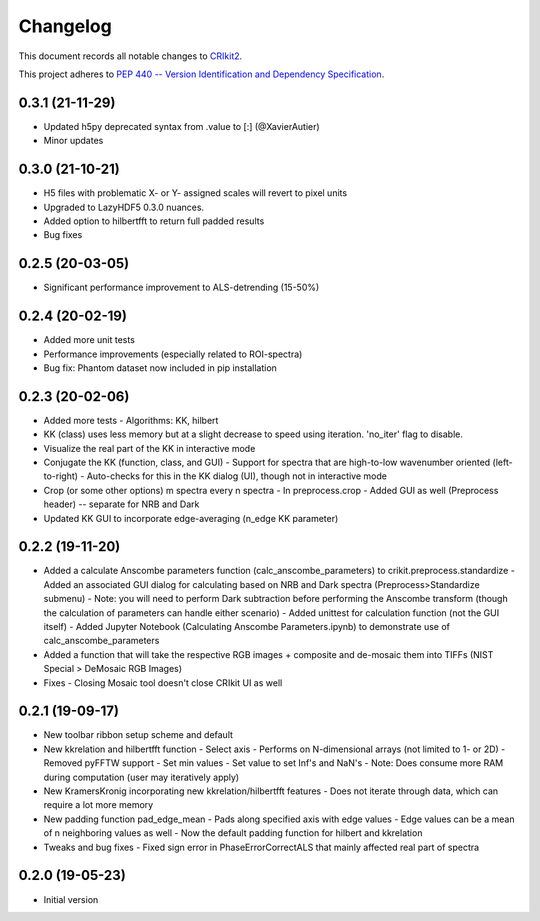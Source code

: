 =========
Changelog
=========

This document records all notable changes to 
`CRIkit2 <https://github.com/CCampJr/CRIkit2>`_.

This project adheres to `PEP 440 -- Version Identification 
and Dependency Specification <https://www.python.org/dev/peps/pep-0440/>`_.

0.3.1 (21-11-29)
-----------------
- Updated h5py deprecated syntax from .value to [:] (@XavierAutier)
- Minor updates

0.3.0 (21-10-21)
----------------
-   H5 files with problematic X- or Y- assigned scales will revert to pixel units
-   Upgraded to LazyHDF5 0.3.0 nuances.
-   Added option to hilbertfft to return full padded results
-   Bug fixes

0.2.5 (20-03-05)
----------------
-   Significant performance improvement to ALS-detrending (15-50%)

0.2.4 (20-02-19)
----------------
-   Added more unit tests
-   Performance improvements (especially related to ROI-spectra)
-   Bug fix: Phantom dataset now included in pip installation

0.2.3 (20-02-06)
----------------
-   Added more tests
    -   Algorithms: KK, hilbert
-   KK (class) uses less memory but at a slight decrease to speed using iteration. 'no_iter' flag to disable.
-   Visualize the real part of the KK in interactive mode
-   Conjugate the KK (function, class, and GUI)
    -   Support for spectra that are high-to-low wavenumber oriented (left-to-right)
    -   Auto-checks for this in the KK dialog (UI), though not in interactive mode
-   Crop (or some other options) m spectra every n spectra
    -   In preprocess.crop
    -   Added GUI as well (Preprocess header) -- separate for NRB and Dark
-   Updated KK GUI to incorporate edge-averaging (n_edge KK parameter)

0.2.2 (19-11-20)
----------------

-   Added a calculate Anscombe parameters function (calc_anscombe_parameters) to crikit.preprocess.standardize
    -   Added an associated GUI dialog for calculating based on NRB and Dark spectra (Preprocess>Standardize submenu)
    -   Note: you will need to perform Dark subtraction before performing the Anscombe transform (though the calculation of parameters can handle either scenario)
    -   Added unittest for calculation function (not the GUI itself)
    -   Added Jupyter Notebook (Calculating Anscombe Parameters.ipynb) to demonstrate use of calc_anscombe_parameters
-   Added a function that will take the respective RGB images + composite and de-mosaic them into TIFFs (NIST Special > DeMosaic RGB Images)
-   Fixes
    -   Closing Mosaic tool doesn't close CRIkit UI as well

0.2.1 (19-09-17)
------------------

-   New toolbar ribbon setup scheme and default
-   New kkrelation and hilbertfft function
    -   Select axis
    -   Performs on N-dimensional arrays (not limited to 1- or 2D)
    -   Removed pyFFTW support
    -   Set min values
    -   Set value to set Inf's and NaN's
    -   Note: Does consume more RAM during computation (user may iteratively apply)

-   New KramersKronig incorporating new kkrelation/hilbertfft features
    -   Does not iterate through data, which can require a lot more memory
    
-   New padding function pad_edge_mean
    -   Pads along specified axis with edge values
    -   Edge values can be a mean of n neighboring values as well
    -   Now the default padding function for hilbert and kkrelation

-   Tweaks and bug fixes
    -   Fixed sign error in PhaseErrorCorrectALS that mainly affected real part of spectra

0.2.0 (19-05-23)
----------------

-   Initial version
